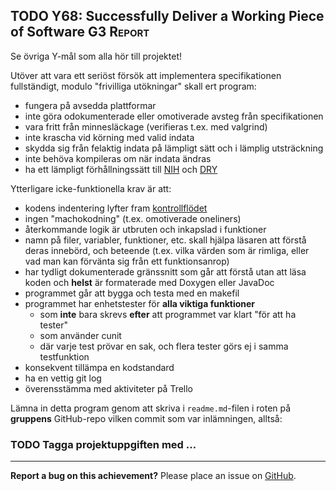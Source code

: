 #+html: <a name="68"></a>
** TODO Y68: Successfully Deliver a Working Piece of Software     :G3:Report:

 Se övriga Y-mål som alla hör till projektet!

 Utöver att vara ett seriöst försök att implementera
 specifikationen fullständigt, modulo "frivilliga utökningar" skall
 ert program:

 - fungera på avsedda plattformar
 - inte göra odokumenterade eller omotiverade avsteg från specifikationen
 - vara fritt från minnesläckage (verifieras t.ex. med valgrind)
 - inte krascha vid körning med valid indata
 - skydda sig från felaktig indata på lämpligt sätt och i lämplig utsträckning
 - inte behöva kompileras om när indata ändras
 - ha ett lämpligt förhållningssätt till [[http://en.wikipedia.org/wiki/Not_invented_here][NIH]] och [[http://en.wikipedia.org/wiki/Don't_repeat_yourself][DRY]]

 Ytterligare icke-funktionella krav är att:

 - kodens indentering lyfter fram [[http://en.wikipedia.org/wiki/Control_flow][kontrollflödet]]
 - ingen "machokodning" (t.ex. omotiverade oneliners)
 - återkommande logik är utbruten och inkapslad i funktioner
 - namn på filer, variabler, funktioner, etc. skall hjälpa läsaren att förstå deras innebörd, och beteende (t.ex. vilka värden som är rimliga, eller vad man kan förvänta sig från ett funktionsanrop)
 - har tydligt dokumenterade gränssnitt som går att förstå utan att läsa koden och *helst* är formaterade med Doxygen eller JavaDoc
 - programmet går att bygga och testa med en makefil
 - programmet har enhetstester för *alla viktiga funktioner*
   - som *inte* bara skrevs *efter* att programmet var klart "för att ha tester"
   - som använder cunit
   - där varje test prövar en sak, och flera tester görs ej i samma testfunktion
 - konsekvent tillämpa en kodstandard
 - ha en vettig git log
 - överensstämma med aktiviteter på Trello

 Lämna in detta program genom att skriva i ~readme.md~-filen i
 roten på **gruppens** GitHub-repo vilken commit som var
 inlämningen, alltså:

*** TODO Tagga projektuppgiften med ...


-----

*Report a bug on this achievement?* Please place an issue on [[https://github.com/IOOPM-UU/achievements/issues/new?title=Bug%20in%20achievement%20Y68&body=Please%20describe%20the%20bug,%20comment%20or%20issue%20here&assignee=TobiasWrigstad][GitHub]].
